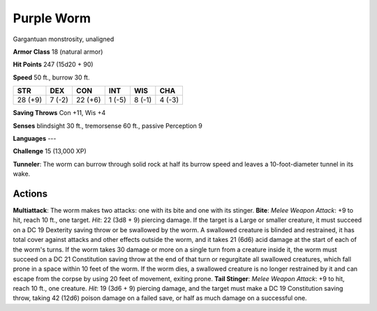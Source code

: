 
.. _srd:purple-worm:

Purple Worm
-----------

Gargantuan monstrosity, unaligned

**Armor Class** 18 (natural armor)

**Hit Points** 247 (15d20 + 90)

**Speed** 50 ft., burrow 30 ft.

+-----------+----------+-----------+----------+----------+----------+
| STR       | DEX      | CON       | INT      | WIS      | CHA      |
+===========+==========+===========+==========+==========+==========+
| 28 (+9)   | 7 (-2)   | 22 (+6)   | 1 (-5)   | 8 (-1)   | 4 (-3)   |
+-----------+----------+-----------+----------+----------+----------+

**Saving Throws** Con +11, Wis +4

**Senses** blindsight 30 ft., tremorsense 60 ft., passive Perception 9

**Languages** ---

**Challenge** 15 (13,000 XP)

**Tunneler**: The worm can burrow through solid rock at half its burrow
speed and leaves a 10-foot-diameter tunnel in its wake.

Actions
~~~~~~~~~~~~~~~~~~~~~~~~~~~~~~~~~

**Multiattack**: The worm makes two attacks: one with its bite and one
with its stinger. **Bite**: *Melee Weapon Attack*: +9 to hit, reach 10
ft., one target. *Hit*: 22 (3d8 + 9) piercing damage. If the target is a
Large or smaller creature, it must succeed on a DC 19 Dexterity saving
throw or be swallowed by the worm. A swallowed creature is blinded and
restrained, it has total cover against attacks and other effects outside
the worm, and it takes 21 (6d6) acid damage at the start of each of the
worm's turns. If the worm takes 30 damage or more on a single turn from
a creature inside it, the worm must succeed on a DC 21 Constitution
saving throw at the end of that turn or regurgitate all swallowed
creatures, which fall prone in a space within 10 feet of the worm. If
the worm dies, a swallowed creature is no longer restrained by it and
can escape from the corpse by using 20 feet of movement, exiting prone.
**Tail Stinger**: *Melee Weapon Attack*: +9 to hit, reach 10 ft., one
creature. *Hit*: 19 (3d6 + 9) piercing damage, and the target must make
a DC 19 Constitution saving throw, taking 42 (12d6) poison damage on a
failed save, or half as much damage on a successful one.
